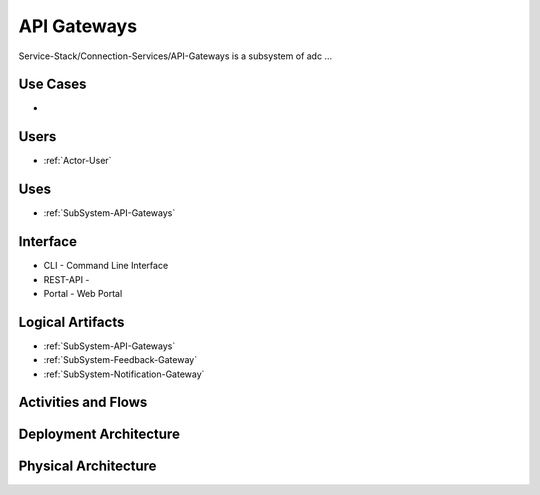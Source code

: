 .. _SubSystem-API-Gateways:

API Gateways
============

Service-Stack/Connection-Services/API-Gateways is a subsystem of adc ...

Use Cases
---------

*

.. image:: UseCases.png

Users
-----

* :ref:`Actor-User`

.. image:: UserInteraction.png

Uses
----

* :ref:`SubSystem-API-Gateways`

Interface
---------

* CLI - Command Line Interface
* REST-API -
* Portal - Web Portal

Logical Artifacts
-----------------

* :ref:`SubSystem-API-Gateways`
* :ref:`SubSystem-Feedback-Gateway`
* :ref:`SubSystem-Notification-Gateway`

.. image:: Logical.png

Activities and Flows
--------------------

.. image::  Process.png

Deployment Architecture
-----------------------

.. image:: Deployment.png

Physical Architecture
---------------------

.. image:: Physical.png

